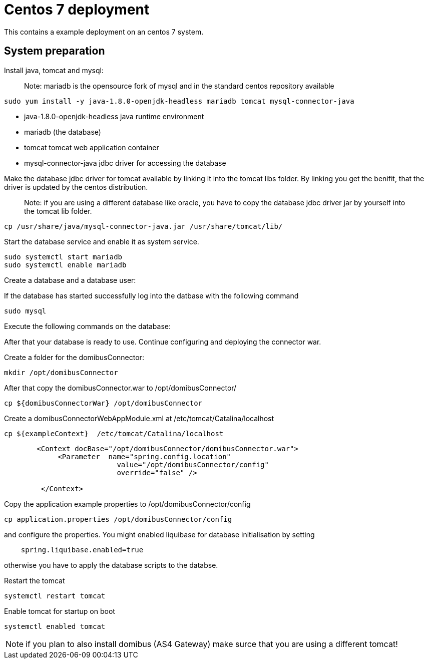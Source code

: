 :imgdir: ../resources/images/
:imagesdir: ../{imgdir}

= Centos 7 deployment

This contains a example deployment on an centos 7 system.

== System preparation

Install java, tomcat and mysql:

____

Note: mariadb is the opensource fork of mysql and in the standard centos repository available

____

----
sudo yum install -y java-1.8.0-openjdk-headless mariadb tomcat mysql-connector-java
----

* java-1.8.0-openjdk-headless java runtime environment
* mariadb (the database)
* tomcat tomcat web application container
* mysql-connector-java jdbc driver for accessing the database

Make the database jdbc driver for tomcat available by linking it into the tomcat libs folder.
By linking you get the benifit, that the driver is updated by the centos distribution.

____

Note: if you are using a different database like oracle, you have to copy the database jdbc driver jar
by yourself into the tomcat lib folder.

____

----
cp /usr/share/java/mysql-connector-java.jar /usr/share/tomcat/lib/
----

Start the database service and enable it as system service.

----
sudo systemctl start mariadb
sudo systemctl enable mariadb
----

Create a database and a database user:

If the database has started successfully log into the datbase with the following command

----
sudo mysql
----

Execute the following commands on the database:

After that your database is ready to use. Continue configuring and deploying the connector war.

Create a folder for the domibusConnector:

----
mkdir /opt/domibusConnector
----

After that copy the domibusConnector.war to /opt/domibusConnector/

----
cp ${domibusConnectorWar} /opt/domibusConnector
----

Create a domibusConnectorWebAppModule.xml at /etc/tomcat/Catalina/localhost

----
cp ${exampleContext}  /etc/tomcat/Catalina/localhost
----


____

----
   <Context docBase="/opt/domibusConnector/domibusConnector.war">
        <Parameter  name="spring.config.location"
                      value="/opt/domibusConnector/config"
                      override="false" />

    </Context>
----

____

Copy the application example properties to /opt/domibusConnector/config
----
cp application.properties /opt/domibusConnector/config
----
and configure the properties. You might enabled liquibase for database initialisation by setting
----
    spring.liquibase.enabled=true
----
otherwise you have to apply the database scripts to the databse.


Restart the tomcat
----
systemctl restart tomcat
----

Enable tomcat for startup on boot
----
systemctl enabled tomcat
----

NOTE: if you plan to also install domibus (AS4 Gateway) make surce that you are using a different tomcat!